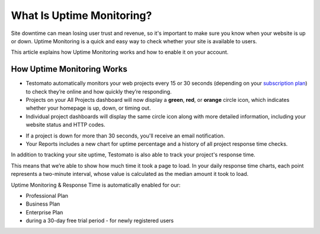 What Is Uptime Monitoring?
==========================

Site downtime can mean losing user trust and revenue, so it's important to make
sure you know when your website is up or down. Uptime Monitoring is a quick and
easy way to check whether your site is available to users.

This article explains how Uptime Monitoring works and how to enable it on your
account.

How Uptime Monitoring Works
---------------------------

* Testomato automatically monitors your web projects every 15 or 30 seconds
  (depending on your `subscription plan <https://www.testomato.com/pricing>`_)
  to check they’re online and how quickly they’re responding.

* Projects on your All Projects dashboard will now display a **green**, **red**, or
  **orange** circle icon, which indicates whether your homepage is up, down,
  or timing out.


* Individual project dashboards will display the same circle icon along with
  more detailed information, including your website status and HTTP codes.

.. image:: /uptime/uptime-status.png
   :alt: Website uptime status
   :align: center

* If a project is down for more than 30 seconds, you'll receive an
  email notification.

* Your Reports includes a new chart for uptime percentage and a
  history of all project response time checks.

.. image:: /uptime/repots.png
   :alt: Reports
   :align: center

In addition to tracking your site uptime, Testomato is also able to track your
project's response time.

This means that we’re able to show how much time it took a page to load.
In your daily response time charts, each point represents a two-minute
interval, whose value is calculated as the median amount it took to load.

Uptime Monitoring & Response Time is automatically enabled for our:

- Professional Plan
- Business Plan
- Enterprise Plan
- during a 30-day free trial period - for newly registered users

